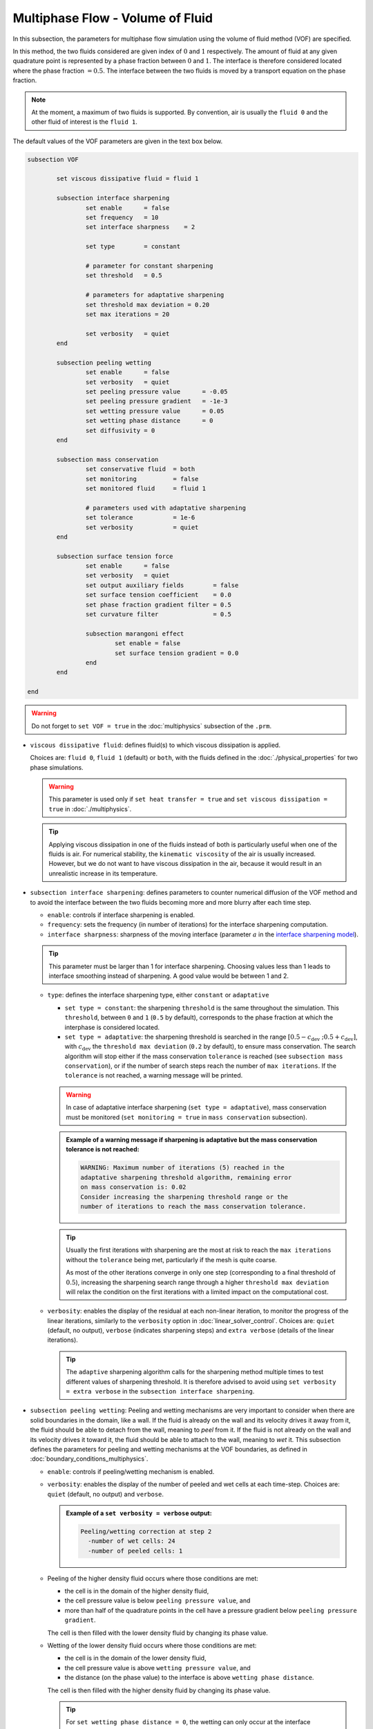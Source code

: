 Multiphase Flow - Volume of Fluid
----------------------------------

In this subsection, the parameters for multiphase flow simulation using the volume of fluid method (VOF) are specified. 

In this method, the two fluids considered are given index of :math:`0` and :math:`1` respectively. The amount of fluid at any given quadrature point is represented by a phase fraction between :math:`0` and :math:`1`. The interface is therefore considered located where the phase fraction :math:`= 0.5`. The interface between the two fluids is moved by a transport equation on the phase fraction.

.. note::

  At the moment, a maximum of two fluids is supported. By convention, air is usually the ``fluid 0`` and the other fluid of interest is the ``fluid 1``.

The default values of the VOF parameters are given in the text box below.

.. code-block:: text

	subsection VOF	

		set viscous dissipative fluid = fluid 1

		subsection interface sharpening
			set enable 	= false
			set frequency   = 10			
			set interface sharpness    = 2

			set type 	= constant

			# parameter for constant sharpening
			set threshold   = 0.5

			# parameters for adaptative sharpening
			set threshold max deviation = 0.20
			set max iterations = 20

			set verbosity 	= quiet
		end

		subsection peeling wetting
			set enable 	= false
			set verbosity 	= quiet
			set peeling pressure value 	= -0.05
			set peeling pressure gradient 	= -1e-3
			set wetting pressure value 	= 0.05
			set wetting phase distance 	= 0
			set diffusivity = 0
		end

		subsection mass conservation
			set conservative fluid  = both
			set monitoring 		= false
			set monitored fluid 	= fluid 1

			# parameters used with adaptative sharpening
			set tolerance		= 1e-6
			set verbosity 		= quiet
		end

		subsection surface tension force
			set enable 	= false
			set verbosity 	= quiet
			set output auxiliary fields 	   = false
			set surface tension coefficient    = 0.0
			set phase fraction gradient filter = 0.5
			set curvature filter 		   = 0.5	
            
			subsection marangoni effect
				set enable = false
				set surface tension gradient = 0.0
			end
		end

	end

.. warning::
  Do not forget to ``set VOF = true`` in the :doc:`multiphysics` subsection of the ``.prm``.


.. seealso::
  See :doc:`initial_conditions` for the definition of the VOF initial conditions and `Physical properties - two phase simulations <https://lethe-cfd.github.io/lethe/parameters/cfd/physical_properties.html#two-phase-simulations>`_ for the definition of the physical properties of both fluids.

* ``viscous dissipative fluid``: defines fluid(s) to which viscous dissipation is applied. 

  Choices are: ``fluid 0``, ``fluid 1`` (default) or ``both``, with the fluids defined in the :doc:`./physical_properties` for two phase simulations.

  .. warning::

	This parameter is used only if ``set heat transfer = true`` and ``set viscous dissipation = true`` in :doc:`./multiphysics`. 

  .. tip::

	Applying viscous dissipation in one of the fluids instead of both is particularly useful when one of the fluids is air. For numerical stability, the ``kinematic viscosity`` of the air is usually increased. However, but we do not want to have viscous dissipation in the air, because it would result in an unrealistic increase in its temperature.

* ``subsection interface sharpening``: defines parameters to counter numerical diffusion of the VOF method and to avoid the interface between the two fluids becoming more and more blurry after each time step.

  * ``enable``: controls if interface sharpening is enabled.
  * ``frequency``: sets the frequency (in number of iterations) for the interface sharpening computation.
  * ``interface sharpness``: sharpness of the moving interface (parameter :math:`a` in the `interface sharpening model <https://www.researchgate.net/publication/287118331_Development_of_efficient_interface_sharpening_procedure_for_viscous_incompressible_flows>`_).
  
  .. tip::
    This parameter must be larger than 1 for interface sharpening. Choosing values less than 1 leads to interface smoothing instead of sharpening. A good value would be between 1 and 2.

  * ``type``: defines the interface sharpening type, either ``constant`` or ``adaptative``

    * ``set type = constant``: the sharpening ``threshold`` is the same throughout the simulation. This ``threshold``, between ``0`` and ``1`` (``0.5`` by default), corresponds to the phase fraction at which the interphase is considered located.
    * ``set type = adaptative``: the sharpening threshold is searched in the range :math:`\left[0.5-c_\text{dev} \; ; 0.5+c_\text{dev}\right]`, with :math:`c_\text{dev}` the ``threshold max deviation`` (``0.2`` by default), to ensure mass conservation. The search algorithm will stop either if the mass conservation ``tolerance`` is reached (see ``subsection mass conservation``), or if the number of search steps reach the number of ``max iterations``. If the ``tolerance`` is not reached, a warning message will be printed.

    .. warning::

      In case of adaptative interface sharpening (``set type = adaptative``), mass conservation must be monitored (``set monitoring = true`` in ``mass conservation`` subsection).

    .. admonition:: Example of a warning message if sharpening is adaptative but the mass conservation tolerance is not reached:
  
      .. code-block:: text

	  WARNING: Maximum number of iterations (5) reached in the 
	  adaptative sharpening threshold algorithm, remaining error
	  on mass conservation is: 0.02
	  Consider increasing the sharpening threshold range or the 
	  number of iterations to reach the mass conservation tolerance.

    .. tip::

      Usually the first iterations with sharpening are the most at risk to reach the ``max iterations`` without the ``tolerance`` being met, particularly if the mesh is quite coarse. 

      As most of the other iterations converge in only one step (corresponding to a final threshold of :math:`0.5`), increasing the sharpening search range through a higher ``threshold max deviation`` will relax the condition on the first iterations with a limited impact on the computational cost.

  * ``verbosity``: enables the display of the residual at each non-linear iteration, to monitor the progress of the linear iterations, similarly to the ``verbosity`` option in :doc:`linear_solver_control`. Choices are: ``quiet`` (default, no output), ``verbose`` (indicates sharpening steps) and ``extra verbose`` (details of the linear iterations).

    .. tip::
      
      The ``adaptive`` sharpening algorithm calls for the sharpening method multiple times to test different values of sharpening threshold. It is therefore advised to avoid using ``set verbosity = extra verbose`` in the ``subsection interface sharpening``.

.. seealso::

  The :doc:`../../examples/multiphysics/dam-break-VOF/dam-break-VOF` example using VOF represents well the interface sharpening issue.

* ``subsection peeling wetting``: Peeling and wetting mechanisms are very important to consider when there are solid boundaries in the domain, like a wall. If the fluid is already on the wall and its velocity drives it away from it, the fluid should be able to detach from the wall, meaning to `peel` from it. If the fluid is not already on the wall and its velocity drives it toward it, the fluid should be able to attach to the wall, meaning to `wet` it. This subsection defines the parameters for peeling and wetting mechanisms at the VOF boundaries, as defined in :doc:`boundary_conditions_multiphysics`. 

  * ``enable``: controls if peeling/wetting mechanism is enabled.
  * ``verbosity``: enables the display of the number of peeled and wet cells at each time-step. Choices are: ``quiet`` (default, no output) and ``verbose``.

    .. admonition:: Example of a ``set verbosity = verbose`` output:
  
      .. code-block:: text

        Peeling/wetting correction at step 2
          -number of wet cells: 24
          -number of peeled cells: 1

  * Peeling of the higher density fluid occurs where those conditions are met:

    * the cell is in the domain of the higher density fluid,
    * the cell pressure value is below ``peeling pressure value``, and
    * more than half of the quadrature points in the cell have a pressure gradient below ``peeling pressure gradient``.

    The cell is then filled with the lower density fluid by changing its phase value.

  * Wetting of the lower density fluid occurs where those conditions are met: 

    * the cell is in the domain of the lower density fluid,
    * the cell pressure value is above ``wetting pressure value``, and
    * the distance (on the phase value) to the interface is above ``wetting phase distance``.

    The cell is then filled with the higher density fluid by changing its phase value.

    .. tip::

      For ``set wetting phase distance = 0``, the wetting can only occur at the interface (considered at ``phase value = 0.5``).

      For ``set wetting phase distance`` :math:`> 0`, the wetting can occur in the area where is larger than the area occupied by the higher density fluid. For example:

      * if the ``fluid 1`` has a higher density than ``fluid 0``, and ``set wetting phase distance = 0.1``, the wetting can occur where the phase value is below :math:`= 0.4`.
      * if the ``fluid 0`` has a higher density than ``fluid 1``, and ``set wetting phase distance = 0.1``, the wetting can occur where the phase value is above :math:`= 0.6`.

    * ``diffusivity``: value of the diffusivity (diffusion coefficient) in the transport equation of the phase fraction. Default value is 0 to have pure advection. This can be used to :ref:`improve wetting`.

.. warning::

  As peeling/wetting mechanisms result in fluid creation and disparition, is it highly advised to monitor the mass conservation of the fluid of interest (``subsection mass conservation``) and to change the type of sharpening threshold to adaptative (``subsection sharpening``).

* ``subsection mass conservation``: By default, mass conservation (continuity) equations are solved on the whole domain, i.e. on both fluids (``set conservative fluid = both``). However, replacing the mass conservation by a zero-pressure condition on one of the fluid (typically, the air), so that it can get in and out of the domain, can be useful to :ref:`improve wetting`. This subsection defines parameters that can be used to solve mass conservation in one fluid instead of both, and to monitor the surface/volume (2D/3D) occupied by the other fluid of interest.

  * ``conservative fluid``: defines fluid(s) to which conservation is solved. 

    Choices are: ``fluid 0``, ``fluid 1`` or ``both`` (default), with the fluids defined in the :doc:`./physical_properties` for two phase simulations.

  * ``monitoring``: controls if conservation is monitored at each iteration, through the volume computation of the fluid given as ``monitored fluid`` (``fluid 0`` or ``fluid 1`` (default)). Results are outputted in a data table (`VOF_monitoring_fluid_0.dat` or `VOF_monitoring_fluid_1.dat`).

    .. admonition:: Example of file output, `VOF_monitoring_fluid_1.dat`:

      The ``volume_fluid_1`` column gives the surface/volume (2D/3D) occupied by the fluid with index 1, its total mass, and the sharpening threshold used for this iteration.
  
      .. code-block:: text

	 time  volume_fluid_1 mass_fluid_1 sharpening_threshold 
	0.0000     4.9067e-01   3.8125e+02               0.5000 
	0.0050     4.9297e-01   3.8304e+02               0.5000 
	0.0100     4.9150e-01   3.8189e+02               0.5000 
	0.0150     4.9001e-01   3.8074e+02               0.5000 
	0.0200     4.8844e-01   3.7952e+02               0.5000 
	0.0250     4.9762e-01   3.8665e+02               0.5000 
	0.0300     4.9588e-01   3.8530e+02               0.5000 
	0.0350     4.9437e-01   3.8413e+02               0.5000 
	0.0400     4.9294e-01   3.8302e+02               0.5000 
	0.0450     4.9144e-01   3.8185e+02               0.5000 
	0.0500     5.0639e-01   3.9346e+02               0.5000 

  * ``tolerance``: value for the tolerance on the mass conservation of the monitored fluid, used with adaptative sharpening (see the ``subsection sharpening``). 
  
    For instance, with ``set tolerance = 0.02`` the sharpening threshold will be adapted so that the mass of the ``monitored fluid`` varies less than :math:`\pm 2\%` from the initial mass (at :math:`t = 0.0` sec).

  * ``verbosity``: states whether from the mass conservation data should be printed. Choices are quiet (no output), verbose (output information from the ``adaptive`` sharpening threshold) and extra verbose (output of the monitoring table in the terminal at the end of the simulation).

    .. admonition:: Example of mass conservation verbosity output (``verbose`` or ``extra verbose``):

      .. code-block:: text

	Sharpening interface at step 2
	   Adapting the sharpening threshold
	   ... step 1 of the search algorithm
	   ... step 2 of the search algorithm
	   ... search algorithm took : 2 step(s) 
	   ... error on mass conservation reached: -0.03
	   ... final sharpening


* ``subsection surface tension force``: Surface tension is the tendency of a liquid to maintain the minimum possible surface area. This subsection defines parameters to ensure an accurate interface between the two phases, used when at least one phase is liquid. 

  * ``enable``: controls if ``surface tension force`` is considered.
  * ``verbosity``: enables the display of the output from the surface tension force calculations. Choices are: ``quiet`` (default, no output) and ``verbose``.
  * ``output auxiliary fields``: enables the display of the filtered ``phase fraction gradient`` and filtered ``curvature``. Used for debugging purposes.
  * ``surface tension coefficient``: surface tension coefficient in :math:`Nm^{-1}`, as used to define the Weber number (:math:`We`):

    .. math::
        We = Re \cdot \frac{\mu_\text{ref} \; u_\text{ref}}{\sigma} 

    where :math:`Re` is the Reynolds number, :math:`\mu_\text{ref}` and :math:`u_\text{ref}` are some reference viscosity and velocity characterizing the flow problem, and :math:`\sigma` is the surface tension coefficient.

  * ``phase fraction gradient filter``: value used to apply a `projection step <https://onlinelibrary.wiley.com/doi/full/10.1002/fld.2643>`_ to damp high frequency errors, that are magnified by differentiation, in the phase fraction gradient (:math:`\bf{\psi}`), following the equation:

    .. math::
        \int_\Omega \left( {\bf{v}} \cdot {\bf{\psi}} + \eta_n \nabla {\bf{v}} \cdot \nabla {\bf{\psi}} \right) d\Omega = \int_\Omega \left( {\bf{v}} \cdot \nabla {\phi} \right) d\Omega

    where :math:`\bf{v}` is a piecewise continuous vector-valued test function, :math:`\bf{\psi}` is the filtered phase fraction gradient, :math:`\eta_n \geq 0` is the ``phase fraction gradient filter`` value, and :math:`\phi` is the phase fraction.

  .. tip::

    The ``phase fraction gradient filter`` must be a small value larger than 0. Use the procedure suggested in: :ref:`choosing values for the surface tension force filters`.

  * ``curvature filter``: value used to apply a `projection step <https://onlinelibrary.wiley.com/doi/full/10.1002/fld.2643>`_ to damp high frequency errors, that are magnified by differentiation, in the curvature (:math:`k`), following the equation:

    .. math:: 
        \int_\Omega \left( v k + \eta_k \nabla v \cdot \nabla k \right) d\Omega = \int_\Omega \left( \nabla v \cdot \frac{\bf{\psi}}{|\bf{\psi}|} \right) d\Omega

    where :math:`v` is a test function, :math:`k` is the filtered curvature, :math:`\eta_k` is the ``curvature filter`` value, and :math:`\bf{\psi}` is the filtered phase fraction gradient. 

  .. tip::

    Use the procedure suggested in: :ref:`choosing values for the surface tension force filters`.

  * ``subsection marangoni effect``: Marangoni effect is a thermocapillary effect, considered in simulations if ``set enable = true`` and if the ``surface tension gradient`` is not zero :math:`\left(\frac{\partial \sigma}{\partial T} \neq 0\right)`.

.. seealso::

  The surface tension force is used in the :doc:`../../examples/multiphysics/rising-bubble-VOF/rising-bubble-VOF` example.


.. _improve wetting:

Improving the Wetting mechanism
+++++++++++++++++++++++++++++++++++

In the framework of incompressible fluids, a layer of the lowest density fluid (e.g. air) can form between the highest density fluid (e.g. water) and the boundary, preventing its wetting. Two strategies can be used to improve the wetting mechanism:

1. Add a small ``diffusivity`` to the transport equation (e.g. ``set diffusivity = 1e-3``), so that the higher density fluid spreads to the boundary location. 


.. tip::
  It is strongly advised to sharpen the interface more often (e.g. ``set frequency = 2``) to limit interface blurriness due the added diffusivity. As peeling-wetting is handled after the transport equation is solved, but before interface sharpening, this will not prevent the wetting from occuring.

2. Remove the conservation condition on the lowest density fluid (e.g. ``set conservative fluid = fluid 1``). The mass conservation equation in the cells of interest is replaced by a zero-pressure condition, to allow the fluid to get out of the domain. 

.. tip::
  This can give more precise results as the interface remains sharp, but the time step (in :doc:`simulation_control`) must be low enough to prevent numerical instabilities.


.. _choosing values for the surface tension force filters:

Choosing values for the surface tension force filters
+++++++++++++++++++++++++++++++++++++++++++++++++++++++

The following procedure is recommended to choose proper values for the ``phase fraction gradient filter`` and ``curvature filter``: 

1. Use ``set output auxiliary fields = true``.
2. Choose a small value, still larger than :math:`0`, for example :math:`h/10` with :math:`h` the smallest mesh size.
3. Run the simulation and check whether the filtered phase fraction gradient field is smooth and without oscillation.
4. If the filtered field (``phase fraction gradient`` or ``curvature``) shows oscillations, increase the value, for example :math:`h/5`, and repeat this process until reaching a smooth filtered field without oscillations.

